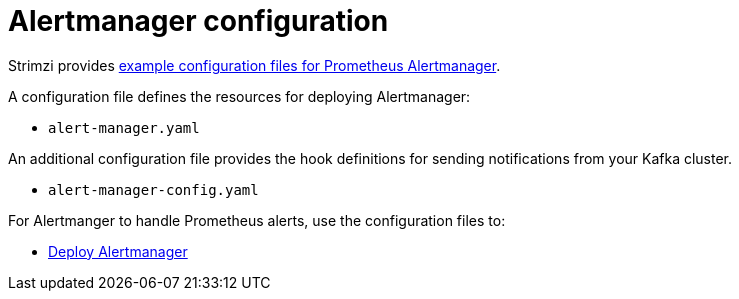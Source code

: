// This assembly is included in the following assemblies:
//
// metrics/assembly_metrics-prometheus-alertmanager.adoc

[id='con-metrics-alertmanager-options-{context}']

= Alertmanager configuration

Strimzi provides xref:ref-metrics-config-files-{context}[example configuration files for Prometheus Alertmanager].

A configuration file defines the resources for deploying Alertmanager:

* `alert-manager.yaml`

An additional configuration file provides the hook definitions for sending notifications from your Kafka cluster.

* `alert-manager-config.yaml`

For Alertmanger to handle Prometheus alerts, use the configuration files to:

* xref:proc-metrics-deploying-prometheus-alertmanager-{context}[Deploy Alertmanager]
